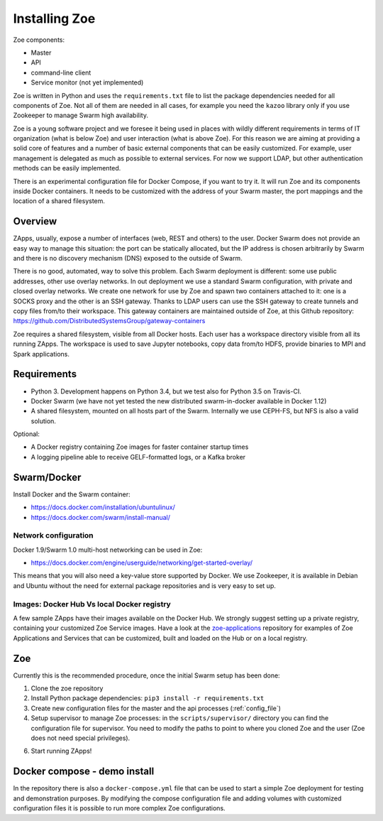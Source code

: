 Installing Zoe
==============

Zoe components:

* Master
* API
* command-line client
* Service monitor (not yet implemented)

Zoe is written in Python and uses the ``requirements.txt`` file to list the package dependencies needed for all components of Zoe. Not all of them are needed in all cases, for example you need the ``kazoo`` library only if you use Zookeeper to manage Swarm high availability.

Zoe is a young software project and we foresee it being used in places with wildly different requirements in terms of IT organization (what is below Zoe) and user interaction (what is above Zoe). For this reason we are aiming at providing a solid core of features and a number of basic external components that can be easily customized. For example, user management is delegated as much as possible to external services. For now we support LDAP, but other authentication methods can be easily implemented.

There is an experimental configuration file for Docker Compose, if you want to try it. It will run Zoe and its components inside Docker containers. It needs to be customized with the address of your Swarm master, the port mappings and the location of a shared filesystem.

Overview
--------

ZApps, usually, expose a number of interfaces (web, REST and others) to the user. Docker Swarm does not provide an easy way to manage this situation: the port can be statically allocated, but the IP address is chosen arbitrarily by Swarm and there is no discovery mechanism (DNS) exposed to the outside of Swarm.

There is no good, automated, way to solve this problem. Each Swarm deployment is different: some use public addresses, other use overlay networks.
In out deployment we use a standard Swarm configuration, with private and closed overlay networks. We create one network for use by Zoe and spawn two containers attached to it: one is a SOCKS proxy and the other is an SSH gateway. Thanks to LDAP users can use the SSH gateway to create tunnels and copy files from/to their workspace.
This gateway containers are maintained outside of Zoe, at this Github repository: https://github.com/DistributedSystemsGroup/gateway-containers

Zoe requires a shared filesystem, visible from all Docker hosts. Each user has a workspace directory visible from all its running ZApps. The workspace is used to save Jupyter notebooks, copy data from/to HDFS, provide binaries to MPI and Spark applications.

Requirements
------------

* Python 3. Development happens on Python 3.4, but we test also for Python 3.5 on Travis-CI.
* Docker Swarm (we have not yet tested the new distributed swarm-in-docker available in Docker 1.12)
* A shared filesystem, mounted on all hosts part of the Swarm. Internally we use CEPH-FS, but NFS is also a valid solution.

Optional:

* A Docker registry containing Zoe images for faster container startup times
* A logging pipeline able to receive GELF-formatted logs, or a Kafka broker

Swarm/Docker
------------

Install Docker and the Swarm container:

* https://docs.docker.com/installation/ubuntulinux/
* https://docs.docker.com/swarm/install-manual/

Network configuration
^^^^^^^^^^^^^^^^^^^^^

Docker 1.9/Swarm 1.0 multi-host networking can be used in Zoe:

* https://docs.docker.com/engine/userguide/networking/get-started-overlay/

This means that you will also need a key-value store supported by Docker. We use Zookeeper, it is available in Debian and Ubuntu without the need for external package repositories and is very easy to set up.

Images: Docker Hub Vs local Docker registry
^^^^^^^^^^^^^^^^^^^^^^^^^^^^^^^^^^^^^^^^^^^

A few sample ZApps have their images available on the Docker Hub. We strongly suggest setting up a private registry, containing your customized Zoe Service images. Have a look at the `zoe-applications <https://github.com/DistributedSystemsGroup/zoe-applications>`_ repository for examples of Zoe Applications and Services that can be customized, built and loaded on the Hub or on a local registry.

Zoe
---

Currently this is the recommended procedure, once the initial Swarm setup has been done:

1. Clone the zoe repository
2. Install Python package dependencies: ``pip3 install -r requirements.txt``
3. Create new configuration files for the master and the api processes (:ref:`config_file`)
4. Setup supervisor to manage Zoe processes: in the ``scripts/supervisor/`` directory you can find the configuration file for
   supervisor. You need to modify the paths to point to where you cloned Zoe and the user (Zoe does not need special privileges).
6. Start running ZApps!

Docker compose - demo install
-----------------------------

In the repository there is also a ``docker-compose.yml`` file that can be used to start a simple Zoe deployment for testing and demonstration purposes. By modifying the compose configuration file and adding volumes with customized configuration files it is possible to run more complex Zoe configurations.
